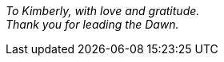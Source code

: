 [dedication, opts=notitle,noheader,nofooter,discrete]
== {empty}

{empty} +
 +
 +
 +
 +
 +
 +
 +
 +
 +
 +
 +
 +
[.text-center]
_To Kimberly, with love and gratitude._ +
_Thank you for leading the Dawn._
